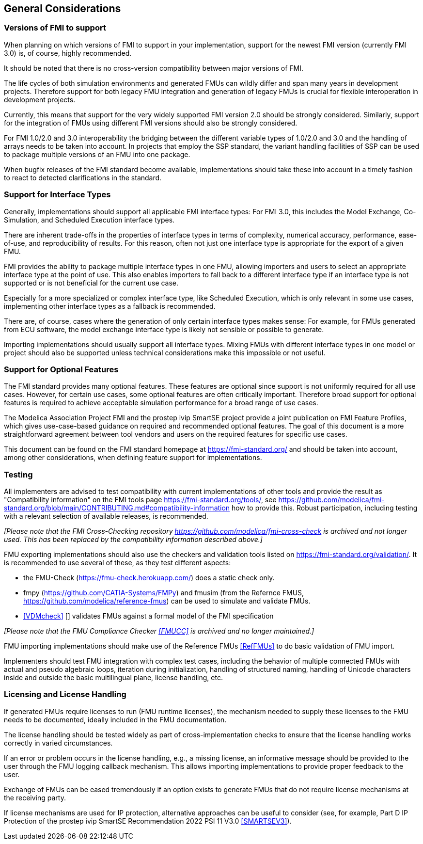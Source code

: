 == General Considerations

=== Versions of FMI to support

When planning on which versions of FMI to support in your implementation, support for the newest FMI version (currently FMI 3.0) is, of course, highly recommended.

It should be noted that there is no cross-version compatibility between major versions of FMI.

The life cycles of both simulation environments and generated FMUs can wildly differ and span many years in development projects.
Therefore support for both legacy FMU integration and generation of legacy FMUs is crucial for flexible interoperation in development projects.

Currently, this means that support for the very widely supported FMI version 2.0 should be strongly considered.
Similarly, support for the integration of FMUs using different FMI versions should also be strongly considered.

For FMI 1.0/2.0 and 3.0 interoperability the bridging between the different variable types of 1.0/2.0 and 3.0 and the handling of arrays needs to be taken into account.
In projects that employ the SSP standard, the variant handling facilities of SSP can be used to package multiple versions of an FMU into one package.

When bugfix releases of the FMI standard become available, implementations should take these into account in a timely fashion to react to detected clarifications in the standard.

=== Support for Interface Types

Generally, implementations should support all applicable FMI interface types:
For FMI 3.0, this includes the Model Exchange, Co-Simulation, and Scheduled Execution interface types.

There are inherent trade-offs in the properties of interface types in terms of complexity, numerical accuracy, performance, ease-of-use, and reproducibility of results.
For this reason, often not just one interface type is appropriate for the export of a given FMU.

FMI provides the ability to package multiple interface types in one FMU, allowing importers and users to select an appropriate interface type at the point of use.
This also enables importers to fall back to a different interface type if an interface type is not supported or is not beneficial for the current use case.

Especially for a more specialized or complex interface type, like Scheduled Execution, which is only relevant in some use cases, implementing other interface types as a fallback is recommended.

There are, of course, cases where the generation of only certain interface types makes sense:
For example, for FMUs generated from ECU software, the model exchange interface type is likely not sensible or possible to generate.

Importing implementations should usually support all interface types.
Mixing FMUs with different interface types in one model or project should also be supported unless technical considerations make this impossible or not useful.

=== Support for Optional Features

The FMI standard provides many optional features.
These features are optional since support is not uniformly required for all use cases.
However, for certain use cases, some optional features are often critically important.
Therefore broad support for optional features is required to achieve acceptable simulation performance for a broad range of use cases.

The Modelica Association Project FMI and the prostep ivip SmartSE project provide a joint publication on FMI Feature Profiles, which gives use-case-based guidance on required and recommended optional features.
The goal of this document is a more straightforward agreement between tool vendors and users on the required features for specific use cases.

This document can be found on the FMI standard homepage at https://fmi-standard.org/ and should be taken into account, among other considerations, when defining feature support for implementations.

=== Testing

All implementers are advised to test compatibility with current implementations of other tools and provide the result as "Compatibility information" on the FMI tools page https://fmi-standard.org/tools/, see https://github.com/modelica/fmi-standard.org/blob/main/CONTRIBUTING.md#compatibility-information how to provide this.
Robust participation, including testing with a relevant selection of available releases, is recommended.

_[Please note that the FMI Cross-Checking repository https://github.com/modelica/fmi-cross-check is archived and not longer used. This has been replaced by the compatibility information described above.]_

FMU exporting implementations should also use the checkers and validation tools listed on https://fmi-standard.org/validation/. It is recommended to use several of these, as they test different aspects:

- the FMU-Check (https://fmu-check.herokuapp.com/) does a static check only.
- fmpy (https://github.com/CATIA-Systems/FMPy) and fmusim (from the Refernce FMUS, https://github.com/modelica/reference-fmus) can be used to simulate and validate FMUs.
- <<VDMcheck>> [[[VDMCheck]]] validates FMUs against a formal model of the FMI specification

_[Please note that the FMU Compliance Checker <<FMUCC>> is archived and no longer maintained.]_

FMU importing implementations should make use of the Reference FMUs <<RefFMUs>> to do basic validation of FMU import.

Implementers should test FMU integration with complex test cases, including the behavior of multiple connected FMUs with actual and pseudo algebraic loops, iteration during initialization, handling of structured naming, handling of Unicode characters inside and outside the basic multilingual plane, license handling, etc.

=== Licensing and License Handling

If generated FMUs require licenses to run (FMU runtime licenses), the mechanism needed to supply these licenses to the FMU needs to be documented, ideally included in the FMU documentation.

The license handling should be tested widely as part of cross-implementation checks to ensure that the license handling works correctly in varied circumstances.

If an error or problem occurs in the license handling, e.g., a missing license, an informative message should be provided to the user through the FMU logging callback mechanism.
This allows importing implementations to provide proper feedback to the user.

Exchange of FMUs can be eased tremendously if an option exists to generate FMUs that do not require license mechanisms at the receiving party.

If license mechanisms are used for IP protection, alternative approaches can be useful to consider (see, for example, Part D IP Protection of the prostep ivip SmartSE Recommendation 2022 PSI 11 V3.0 <<SMARTSEV3>>).
